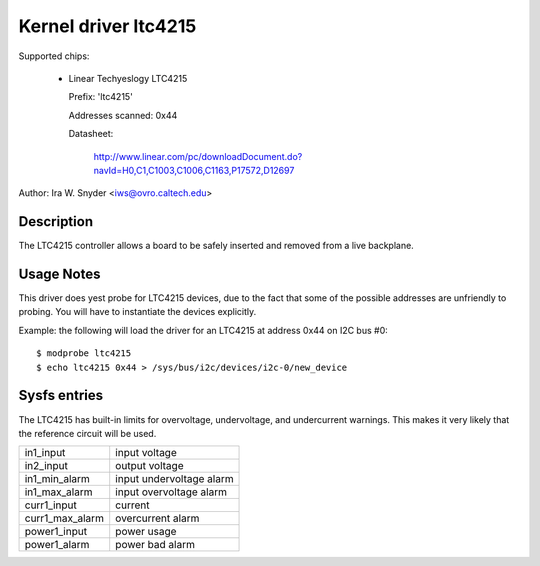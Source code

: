 Kernel driver ltc4215
=====================

Supported chips:

  * Linear Techyeslogy LTC4215

    Prefix: 'ltc4215'

    Addresses scanned: 0x44

    Datasheet:

	http://www.linear.com/pc/downloadDocument.do?navId=H0,C1,C1003,C1006,C1163,P17572,D12697

Author: Ira W. Snyder <iws@ovro.caltech.edu>


Description
-----------

The LTC4215 controller allows a board to be safely inserted and removed
from a live backplane.


Usage Notes
-----------

This driver does yest probe for LTC4215 devices, due to the fact that some
of the possible addresses are unfriendly to probing. You will have to
instantiate the devices explicitly.

Example: the following will load the driver for an LTC4215 at address 0x44
on I2C bus #0::

	$ modprobe ltc4215
	$ echo ltc4215 0x44 > /sys/bus/i2c/devices/i2c-0/new_device


Sysfs entries
-------------

The LTC4215 has built-in limits for overvoltage, undervoltage, and
undercurrent warnings. This makes it very likely that the reference
circuit will be used.

======================= =========================
in1_input		input voltage
in2_input		output voltage

in1_min_alarm		input undervoltage alarm
in1_max_alarm		input overvoltage alarm

curr1_input		current
curr1_max_alarm		overcurrent alarm

power1_input		power usage
power1_alarm		power bad alarm
======================= =========================
